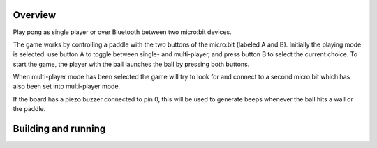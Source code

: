 .. zephyr:code-sample:: bbc_microbit_pong
   :name: Pong game

   Play pong as single player or over Bluetooth between two micro:bit devices.

Overview
********

Play pong as single player or over Bluetooth between two micro:bit
devices.

The game works by controlling a paddle with the two buttons of the
micro:bit (labeled A and B). Initially the playing mode is selected: use
button A to toggle between single- and multi-player, and press button B
to select the current choice. To start the game, the player with the
ball launches the ball by pressing both buttons.

When multi-player mode has been selected the game will try to look for
and connect to a second micro:bit which has also been set into multi-player
mode.

If the board has a piezo buzzer connected to pin 0, this will be used to
generate beeps whenever the ball hits a wall or the paddle.

Building and running
********************

.. zephyr-app-commands::
   :zephyr-app: samples/boards/bbc/microbit/pong
   :board: bbc_microbit
   :goals: build flash
   :compact:
